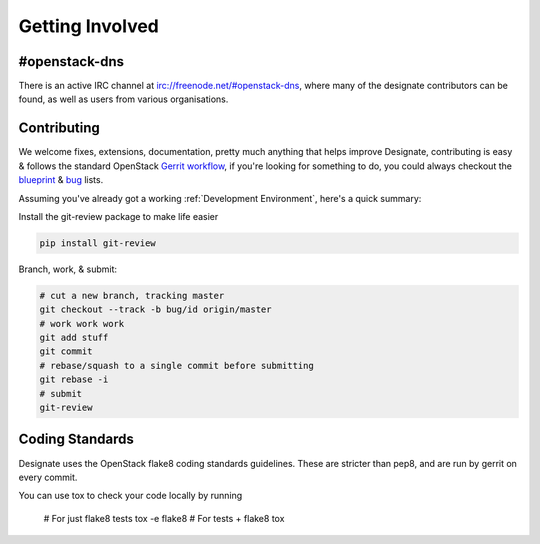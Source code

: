 ================
Getting Involved
================

#openstack-dns
--------------
There is an active IRC channel at irc://freenode.net/#openstack-dns, where many of the designate contributors can be found, as
well as users from various organisations.

Contributing
------------
We welcome fixes, extensions, documentation, pretty much anything that helps improve Designate, contributing is easy & follows
the standard OpenStack `Gerrit workflow`_, if you're looking for something to do, you could always checkout the blueprint_ & bug_
lists.

Assuming you've already got a working :ref:`Development Environment`, here's a quick summary:

Install the git-review package to make life easier

.. code-block:: shell-session

  pip install git-review

Branch, work, & submit:

.. code-block:: shell-session

  # cut a new branch, tracking master
  git checkout --track -b bug/id origin/master
  # work work work
  git add stuff
  git commit
  # rebase/squash to a single commit before submitting
  git rebase -i
  # submit
  git-review

Coding Standards
----------------
Designate uses the OpenStack flake8 coding standards guidelines.
These are stricter than pep8, and are run by gerrit on every commit.

You can use tox to check your code locally by running

  .. code-block:: shell-session

  # For just flake8 tests
  tox -e flake8
  # For tests + flake8
  tox
  
.. _Gerrit workflow: https://wiki.openstack.org/wiki/Gerrit_Workflow
.. _blueprint: https://blueprints.launchpad.net/designate
.. _bug: https://bugs.launchpad.net/designate
